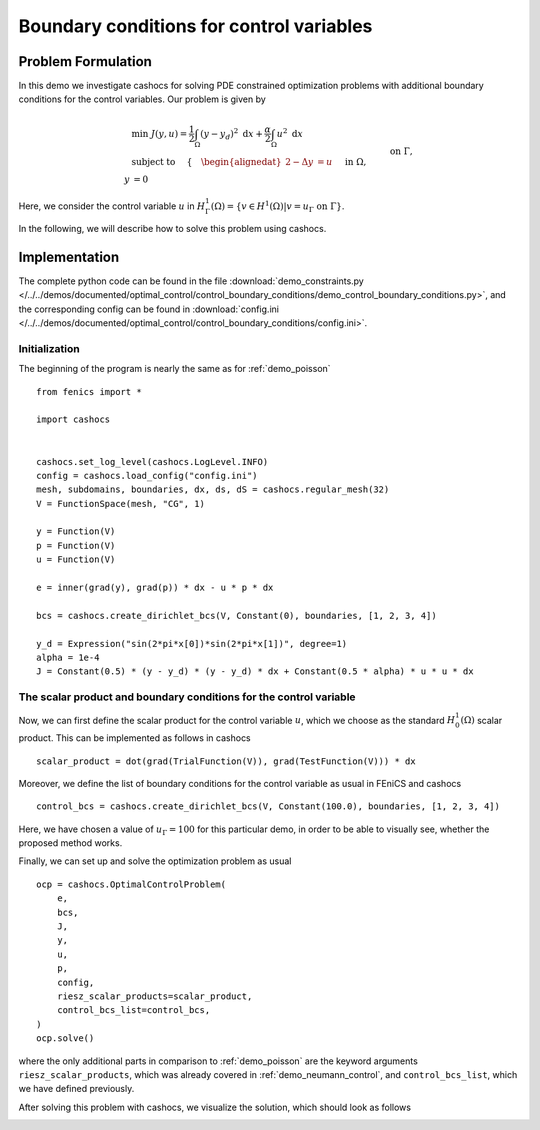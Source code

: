 .. _demo_control_boundary_conditions:

Boundary conditions for control variables
=========================================

Problem Formulation
-------------------

In this demo we investigate cashocs for solving PDE constrained optimization problems
with additional boundary conditions for the control variables. Our problem is given by

.. math::

    &\min\; J(y,u) = \frac{1}{2} \int_{\Omega} \left( y - y_d \right)^2
    \text{ d}x + \frac{\alpha}{2} \int_{\Omega} u^2 \text{ d}x \\
    &\text{ subject to } \quad \left\lbrace \quad
    \begin{alignedat}{2}
    -\Delta y &= u \quad &&\text{ in } \Omega,\\
    y &= 0 \quad &&\text{ on } \Gamma, \\
    u &= u_{\Gamma} \quad &&\text{ on } \Gamma,
    \end{alignedat} \right.


Here, we consider the control variable :math:`u` in 
:math:`H^1_\Gamma(\Omega) = \{ v \in H^1(\Omega) \vert v = u_\Gamma \text{ on } \Gamma \}`.

In the following, we will describe how to solve this problem
using cashocs.



Implementation
--------------
The complete python code can be found in the file 
:download:`demo_constraints.py </../../demos/documented/optimal_control/control_boundary_conditions/demo_control_boundary_conditions.py>`,
and the corresponding config can be found in 
:download:`config.ini </../../demos/documented/optimal_control/control_boundary_conditions/config.ini>`.

Initialization
**************

The beginning of the program is nearly the same as for :ref:`demo_poisson` ::

    from fenics import *

    import cashocs


    cashocs.set_log_level(cashocs.LogLevel.INFO)
    config = cashocs.load_config("config.ini")
    mesh, subdomains, boundaries, dx, ds, dS = cashocs.regular_mesh(32)
    V = FunctionSpace(mesh, "CG", 1)

    y = Function(V)
    p = Function(V)
    u = Function(V)

    e = inner(grad(y), grad(p)) * dx - u * p * dx

    bcs = cashocs.create_dirichlet_bcs(V, Constant(0), boundaries, [1, 2, 3, 4])

    y_d = Expression("sin(2*pi*x[0])*sin(2*pi*x[1])", degree=1)
    alpha = 1e-4
    J = Constant(0.5) * (y - y_d) * (y - y_d) * dx + Constant(0.5 * alpha) * u * u * dx
    
The scalar product and boundary conditions for the control variable
*******************************************************************

Now, we can first define the scalar product for the control variable :math:`u`, which we choose
as the standard :math:`H^1_0(\Omega)` scalar product. This can be implemented as follows in cashocs ::

    scalar_product = dot(grad(TrialFunction(V)), grad(TestFunction(V))) * dx

Moreover, we define the list of boundary conditions for the control variable as usual in FEniCS and
cashocs ::

    control_bcs = cashocs.create_dirichlet_bcs(V, Constant(100.0), boundaries, [1, 2, 3, 4])

Here, we have chosen a value of :math:`u_\Gamma = 100` for this particular demo, in order to be able to 
visually see, whether the proposed method works.

Finally, we can set up and solve the optimization problem as usual ::

    ocp = cashocs.OptimalControlProblem(
        e,
        bcs,
        J,
        y,
        u,
        p,
        config,
        riesz_scalar_products=scalar_product,
        control_bcs_list=control_bcs,
    )
    ocp.solve()
    
where the only additional parts in comparison to :ref:`demo_poisson` are the keyword arguments
``riesz_scalar_products``, which was already covered in :ref:`demo_neumann_control`, and ``control_bcs_list``,
which we have defined previously. 

After solving this problem with cashocs, we visualize the solution, which should look as follows

.. image:: /../../demos/documented/optimal_control/control_boundary_conditions/img_control_boundary_conditions.png
